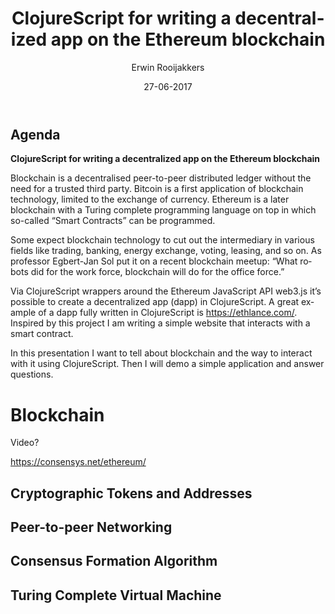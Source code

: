 #+TITLE:        ClojureScript for writing a decentralized app on the Ethereum blockchain
#+AUTHOR:       Erwin Rooijakkers
#+EMAIL:        erwin.rooijakkers@alliander.com
#+DATE:         27-06-2017
#+LANGUAGE:     en
#+OPTIONS:      H:2 num:t toc:nil \n:nil ::t |:t ^:t -:t f:t *:t tex:t d:(HIDE) tags:not-in-toc <:t
#+OPTIONS:      d:nil todo:t pri:nil
#+STARTUP:      beamer
#+LATEX_HEADER: \usetheme{metropolis}
#+LATEX_HEADER: \setbeamertemplate{frame footer}{Erwin Rooijakkers}
#+LATEX_HEADER: \metroset{block=fill}

** Agenda

*ClojureScript for writing a decentralized app on the Ethereum blockchain*

Blockchain is a decentralised peer-to-peer distributed ledger without the need
for a trusted third party. Bitcoin is a first application of blockchain
technology, limited to the exchange of currency. Ethereum is a later blockchain
with a Turing complete programming language on top in which so-called “Smart
Contracts” can be programmed.

Some expect blockchain technology to cut out the intermediary in various fields
like trading, banking, energy exchange, voting, leasing, and so on. As professor
Egbert-Jan Sol put it on a recent blockchain meetup: “What robots did for the
work force, blockchain will do for the office force.”

Via ClojureScript wrappers around the Ethereum JavaScript API web3.js it’s
possible to create a decentralized app (dapp) in ClojureScript. A great example
of a dapp fully written in ClojureScript is https://ethlance.com/. Inspired by
this project I am writing a simple website that interacts with a smart contract.

In this presentation I want to tell about blockchain and the way to interact
with it using ClojureScript. Then I will demo a simple application and answer
questions.

* Blockchain

Video?

https://consensys.net/ethereum/

** Cryptographic Tokens and Addresses
** Peer-to-peer Networking
** Consensus Formation Algorithm
** Turing Complete Virtual Machine
